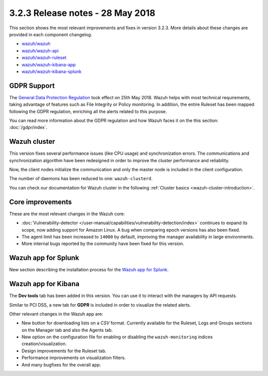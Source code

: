.. Copyright (C) 2015, Wazuh, Inc.

.. meta::
  :description: Wazuh 3.2.3 has been released. Check out our release notes to discover the changes and additions of this release.
  
.. _release_3_2_3:

3.2.3 Release notes - 28 May 2018
=================================

This section shows the most relevant improvements and fixes in version 3.2.3. More details about these changes are provided in each component changelog.

- `wazuh/wazuh <https://github.com/wazuh/wazuh/blob/v3.2.3/CHANGELOG.md>`_
- `wazuh/wazuh-api <https://github.com/wazuh/wazuh-api/blob/v3.2.3/CHANGELOG.md>`_
- `wazuh/wazuh-ruleset <https://github.com/wazuh/wazuh-ruleset/blob/v3.2.3/CHANGELOG.md>`_
- `wazuh/wazuh-kibana-app <https://github.com/wazuh/wazuh-kibana-app/blob/v3.2.3-6.2.4/CHANGELOG.md>`_
- `wazuh/wazuh-kibana-splunk <https://github.com/wazuh/wazuh-splunk/blob/v3.2.3-7.1.0/CHANGELOG.md>`_

GDPR Support
------------

The `General Data Protection Regulation <https://www.eugdpr.org/>`_ took effect on 25th May 2018. Wazuh helps with most technical requirements, taking advantage of features such as File Integrity or Policy monitoring. In addition, the entire Ruleset has been mapped following the GDPR regulation, enriching all the alerts related to this purpose.

You can read more information about the GDPR regulation and how Wazuh faces it on the this section: :doc:`/gdpr/index`.

Wazuh cluster
-------------

This version fixes several performance issues (like CPU usage) and synchronization errors. The communications and synchronization algorithm have been redesigned in order to improve the cluster performance and reliability.

Now, the client nodes initialize the communication and only the master node is included in the client configuration.

The number of daemons has been reduced to one: ``wazuh-clusterd``.

You can check our documentation for Wazuh cluster in the following :ref:`Cluster basics <wazuh-cluster-introduction>`.

Core improvements
-----------------

These are the most relevant changes in the Wazuh core:

- :doc:`Vulnerability-detector </user-manual/capabilities/vulnerability-detection/index>` continues to expand its scope, now adding support for Amazon Linux. A bug when comparing epoch versions has also been fixed.
- The agent limit has been increased to ``14000`` by default, improving the manager availability in large environments.
- More internal bugs reported by the community have been fixed for this version.

Wazuh app for Splunk
--------------------

New section describing the installation process for the `Wazuh app for Splunk <https://documentation.wazuh.com/3.13/installation-guide/installing-splunk/index.html>`_.

Wazuh app for Kibana
--------------------

The **Dev tools** tab has been added in this version. You can use it to interact with the managers by API requests.

Similar to PCI DSS, a new tab for **GDPR** is included in order to visualize the related alerts.

Other relevant changes in the Wazuh app are:

- New button for downloading lists on a *CSV* format. Currently available for the Ruleset, Logs and Groups sections on the Manager tab and also the Agents tab.
- New option on the configuration file for enabling or disabling the ``wazuh-monitoring`` indices creation/visualization.
- Design improvements for the Ruleset tab.
- Performance improvements on visualization filters.
- And many bugfixes for the overall app.
